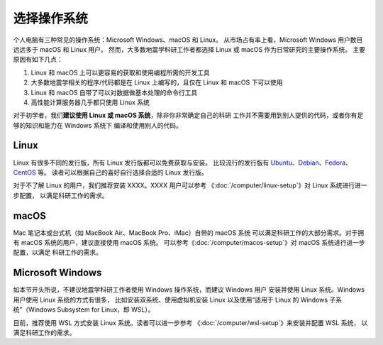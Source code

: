 选择操作系统
============

个人电脑有三种常见的操作系统：Microsoft Windows、macOS 和 Linux。
从市场占有率上看，Microsoft Windows 用户数目远远多于 macOS 和 Linux 用户。
然而，大多数地震学科研工作者都选择 Linux 或 macOS 作为日常研究的主要操作系统。
主要原因有如下几点：

1. Linux 和 macOS 上可以更容易的获取和使用编程所需的开发工具
2. 大多数地震学相关的程序/代码都是在 Linux 上编写的，且仅在 Linux 和 macOS 下可以使用
3. Linux 和 macOS 自带了可以对数据做基本处理的命令行工具
4. 高性能计算服务器几乎都只使用 Linux 系统

对于初学者，我们\ **建议使用 Linux 或 macOS 系统**\ ，除非你非常确定自己的科研
工作并不需要用到别人提供的代码，或者你有足够的知识和能力在 Windows 系统下
编译和使用别人的代码。

Linux
-----

Linux 有很多不同的发行版，所有 Linux 发行版都可以免费获取与安装。
比较流行的发行版有
`Ubuntu <https://ubuntu.com/>`__\ 、\
`Debian <https://www.debian.org/>`__\ 、\
`Fedora <https://getfedora.org/>`__\ 、\
`CentOS <https://www.centos.org/>`__ 等。
读者可以根据自己的喜好自行选择合适的 Linux 发行版。

对于不了解 Linux 的用户，我们推荐安装 XXXX。XXXX 用户可以参考
《\ :doc:`/computer/linux-setup`\ 》对 Linux 系统进行进一步配置，
以满足科研工作的需求。

macOS
-----

Mac 笔记本或台式机（如 MacBook Air、MacBook Pro、iMac）自带的 macOS 系统
可以满足科研工作的大部分需求。对于拥有 macOS 系统的用户，建议直接使用 macOS 系统。
可以参考《\ :doc:`/computer/macos-setup`\ 》对 macOS 系统进行进一步配置，以满足
科研工作的需求。

Microsoft Windows
-----------------

如本节开头所说，不建议地震学科研工作者使用 Windows 操作系统，而建议 Windows 用户
安装并使用 Linux 系统。Windows 用户使用 Linux 系统的方式有很多，
比如安装双系统、使用虚拟机安装 Linux
以及使用“适用于 Linux 的 Windows 子系统”（Windows Subsystem for Linux，即 WSL）。

目前，推荐使用 WSL 方式安装 Linux 系统。读者可以进一步参考
《\ :doc:`/computer/wsl-setup`\ 》来安装并配置 WSL 系统，
以满足科研工作的需求。
